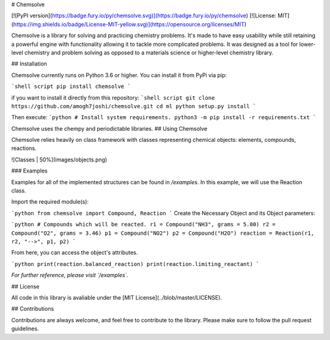 # Chemsolve

[![PyPI version](https://badge.fury.io/py/chemsolve.svg)](https://badge.fury.io/py/chemsolve)
[![License: MIT](https://img.shields.io/badge/License-MIT-yellow.svg)](https://opensource.org/licenses/MIT)

Chemsolve is a library for solving and practicing chemistry problems.
It's made to have easy usability while still retaining a powerful engine
with functionality allowing it to tackle more complicated problems. It was
designed as a tool for lower-level chemistry and problem solving as opposed
to a materials science or higher-level chemistry library.

## Installation

Chemsolve currently runs on Python 3.6 or higher. You can install it from PyPi via pip:

```shell script
pip install chemsolve
```

if you want to install it directly from this repository:
```shell script
git clone https://github.com/amogh7joshi/chemsolve.git
cd ml
python setup.py install
```

Then execute:
```python
# Install system requirements.
python3 -m pip install -r requirements.txt
```

Chemsolve uses the chempy and periodictable libraries.
## Using Chemsolve

Chemsolve relies heavily on class framework with classes representing chemical objects: elements, compounds, reactions.

![Classes | 50%](images/objects.png)

### Examples

Examples for all of the implemented structures can be found in `/examples`.
In this example, we will use the Reaction class.

Import the required module(s):

```python
from chemsolve import Compound, Reaction
```
Create the Necessary Object and its Object parameters:

```python
# Compounds which will be reacted.
r1 = Compound("NH3", grams = 5.00)
r2 = Compound("O2", grams = 3.46)
p1 = Compound("NO2")
p2 = Compound("H2O")
reaction = Reaction(r1, r2, "-->", p1, p2)
```

From here, you can access the object's attributes.

```python
print(reaction.balanced_reaction)
print(reaction.limiting_reactant)
```

*For further reference, please visit `/examples`.*

## License

All code in this library is avaliable under the [MIT License](../blob/master/LICENSE).

## Contributions

Contributions are always welcome, and feel free to contribute to the library.
Please make sure to follow the pull request guidelines.




